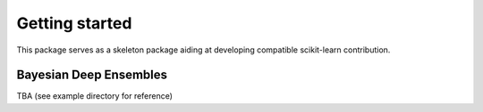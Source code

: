 .. _quick_start:

###############
Getting started
###############

This package serves as a skeleton package aiding at developing compatible
scikit-learn contribution.

Bayesian Deep Ensembles
===================================================

TBA (see example directory for reference)
